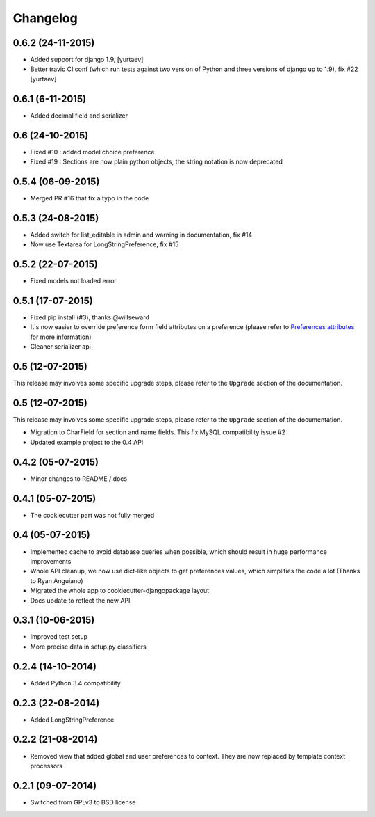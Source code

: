 .. :changelog:

Changelog
=========

0.6.2 (24-11-2015)
******************
* Added support for django 1.9, [yurtaev]
* Better travic CI conf (which run tests against two version of Python and three versions of django up to 1.9), fix #22 [yurtaev]

0.6.1 (6-11-2015)
******************
* Added decimal field and serializer

0.6 (24-10-2015)
****************

* Fixed #10 : added model choice preference
* Fixed #19 : Sections are now plain python objects, the string notation is now deprecated

0.5.4 (06-09-2015)
******************

* Merged PR #16 that fix a typo in the code

0.5.3 (24-08-2015)
******************

* Added switch for list_editable in admin and warning in documentation, fix #14
* Now use Textarea for LongStringPreference, fix #15

0.5.2 (22-07-2015)
******************

* Fixed models not loaded error

0.5.1 (17-07-2015)
******************

* Fixed pip install (#3), thanks @willseward
* It's now easier to override preference form field attributes on a preference (please refer to `Preferences attributes <http://django-dynamic-preferences.readthedocs.org/en/latest/quickstart.html#preferences-attributes>`_  for more information)
* Cleaner serializer api

0.5 (12-07-2015)
****************

This release may involves some specific upgrade steps, please refer to the ``Upgrade`` section of the documentation.

0.5 (12-07-2015)
****************

This release may involves some specific upgrade steps, please refer to the ``Upgrade`` section of the documentation.

* Migration to CharField for section and name fields. This fix MySQL compatibility issue #2
* Updated example project to the 0.4 API

0.4.2 (05-07-2015)
******************

* Minor changes to README / docs

0.4.1 (05-07-2015)
******************

* The cookiecutter part was not fully merged

0.4 (05-07-2015)
****************

* Implemented cache to avoid database queries when possible, which should result in huge performance improvements
* Whole API cleanup, we now use dict-like objects to get preferences values, which simplifies the code a lot (Thanks to Ryan Anguiano)
* Migrated the whole app to cookiecutter-djangopackage layout
* Docs update to reflect the new API

0.3.1 (10-06-2015)
******************

* Improved test setup
* More precise data in setup.py classifiers

0.2.4 (14-10-2014)
******************

* Added Python 3.4 compatibility

0.2.3 (22-08-2014)
******************

* Added LongStringPreference

0.2.2 (21-08-2014)
******************

* Removed view that added global and user preferences to context. They are now replaced by template context processors

0.2.1 (09-07-2014)
******************

* Switched from GPLv3 to BSD license

